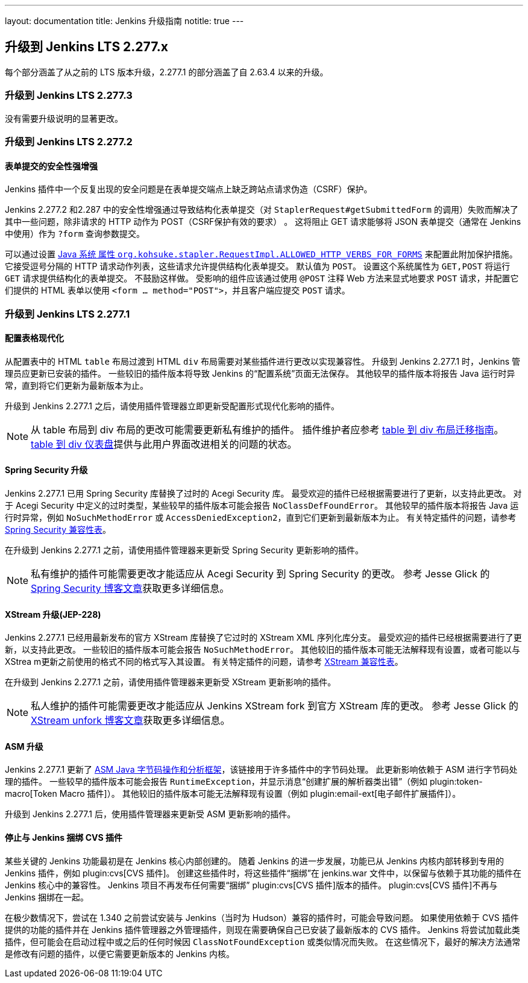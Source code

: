 ---
layout: documentation
title:  Jenkins 升级指南
notitle: true
---

== 升级到 Jenkins LTS 2.277.x

每个部分涵盖了从之前的 LTS 版本升级，2.277.1 的部分涵盖了自 2.63.4 以来的升级。 

=== 升级到 Jenkins LTS 2.277.3

没有需要升级说明的显著更改。

=== 升级到 Jenkins LTS 2.277.2

==== 表单提交的安全性强增强

Jenkins 插件中一个反复出现的安全问题是在表单提交端点上缺乏跨站点请求伪造（CSRF）保护。 

Jenkins 2.277.2 和2.287 中的安全性增强通过导致结构化表单提交（对 `StaplerRequest#getSubmittedForm` 的调用）失败而解决了其中一些问题，除非请求的 HTTP 动作为 POST（CSRF保护有效的要求） 。 
这将阻止 GET 请求能够将 JSON 表单提交（通常在 Jenkins 中使用）作为 `?form` 查询参数提交。 

可以通过设置 link:/doc/book/managing/system-properties/#org-kohsuke-stapler-requestimpl-allowed_http_verbs_for_forms[Java 系统 属性 `org.kohsuke.stapler.RequestImpl.ALLOWED_HTTP_VERBS_FOR_FORMS`] 来配置此附加保护措施。
它接受逗号分隔的 HTTP 请求动作列表，这些请求允许提供结构化表单提交。 
默认值为 `POST`。
设置这个系统属性为 `GET,POST` 将运行 `GET` 请求提供结构化的表单提交。
不鼓励这样做。
受影响的组件应该通过使用 `@POST` 注释 Web 方法来显式地要求 `POST` 请求，并配置它们提供的 HTML 表单以使用 `<form … method="POST">`，并且客户端应提交 `POST` 请求。 

=== 升级到 Jenkins LTS 2.277.1

==== 配置表格现代化

从配置表中的 HTML `table` 布局过渡到 HTML `div` 布局需要对某些插件进行更改以实现兼容性。
升级到 Jenkins 2.277.1 时，Jenkins 管理员应更新已安装的插件。
一些较旧的插件版本将导致 Jenkins 的“配置系统”页面无法保存。
其他较早的插件版本将报告 Java 运行时异常，直到将它们更新为最新版本为止。

升级到 Jenkins 2.277.1 之后，请使用插件管理器立即更新受配置形式现代化影响的插件。

NOTE: 从 table 布局到 div 布局的更改可能需要更新私有维护的插件。 
插件维护者应参考 link:/doc/developer/views/table-to-div-migration/[table 到 div 布局迁移指南]。
link:https://issues.jenkins.io/secure/Dashboard.jspa?selectPageId=20741[table 到 div 仪表盘]提供与此用户界面改进相关的问题的状态。

==== Spring Security 升级

Jenkins 2.277.1 已用 Spring Security 库替换了过时的 Acegi Security 库。
最受欢迎的插件已经根据需要进行了更新，以支持此更改。
对于 Acegi Security 中定义的过时类型，某些较早的插件版本可能会报告 `NoClassDefFoundError`。
其他较早的插件版本将报告 Java 运行时异常，例如 `NoSuchMethodError` 或 `AccessDeniedException2`，直到它们更新到最新版本为止。 
有关特定插件的问题，请参考 link:https://github.com/jenkinsci/jep/blob/master/jep/227/compatibility.adoc[Spring Security 兼容性表]。 

在升级到 Jenkins 2.277.1 之前，请使用插件管理器来更新受 Spring Security 更新影响的插件。 

NOTE: 私有维护的插件可能需要更改才能适应从 Acegi Security 到 Spring Security 的更改。 
参考 Jesse Glick 的 link:/blog/2020/11/10/spring-xstream/[Spring Security 博客文章]获取更多详细信息。

==== XStream 升级(JEP-228)

Jenkins 2.277.1 已经用最新发布的官方 XStream 库替换了它过时的 XStream XML 序列化库分支。
最受欢迎的插件已经根据需要进行了更新，以支持此更改。
一些较旧的插件版本可能会报告 `NoSuchMethodError`。
其他较旧的插件版本可能无法解释现有设置，或者可能以与 XStrea m更新之前使用的格式不同的格式写入其设置。
有关特定插件的问题，请参考 link:https://github.com/jenkinsci/jep/blob/master/jep/228/compatibility.adoc[XStream 兼容性表]。

在升级到 Jenkins 2.277.1 之前，请使用插件管理器来更新受 XStream 更新影响的插件。 

NOTE: 私人维护的插件可能需要更改才能适应从 Jenkins XStream fork 到官方 XStream 库的更改。 
参考 Jesse Glick 的 link:/blog/2020/11/10/spring-xstream/[XStream unfork 博客文章]获取更多详细信息。

// 有意不包括此内容，因为我不知道所报告的任何问题，也不知道如果出现问题用户会怎么做。 
//
// ==== JQuery 升级
//
// Jenkins 2.277.1 已用最新的发行版本库替换了其过时的 link:https://jquery.com/[JQuery 用户界面库]。
// 最受欢迎的插件已经根据需要进行了更新，以支持此更改。 

==== ASM 升级

Jenkins 2.277.1 更新了 link:https://asm.ow2.io/[ASM Java 字节码操作和分析框架]，该链接用于许多插件中的字节码处理。
此更新影响依赖于 ASM 进行字节码处理的插件。
一些较早的插件版本可能会报告 `RuntimeException`，并显示消息“创建扩展的解析器类出错”（例如 plugin:token-macro[Token Macro 插件]）。
其他较旧的插件版本可能无法解释现有设置（例如 plugin:email-ext[电子邮件扩展插件]）。

升级到 Jenkins 2.277.1 后，使用插件管理器来更新受 ASM 更新影响的插件。

==== 停止与 Jenkins 捆绑 CVS 插件 

某些关键的 Jenkins 功能最初是在 Jenkins 核心内部创建的。
随着 Jenkins 的进一步发展，功能已从 Jenkins 内核内部转移到专用的 Jenkins 插件，例如 plugin:cvs[CVS 插件]。
创建这些插件时，将这些插件“捆绑”在 jenkins.war 文件中，以保留与依赖于其功能的插件在 Jenkins 核心中的兼容性。
Jenkins 项目不再发布任何需要“捆绑” plugin:cvs[CVS 插件]版本的插件。
plugin:cvs[CVS 插件]不再与 Jenkins 捆绑在一起。

在极少数情况下，尝试在 1.340 之前尝试安装与 Jenkins（当时为 Hudson）兼容的插件时，可能会导致问题。
如果使用依赖于 CVS 插件提供的功能的插件并在 Jenkins 插件管理器之外管理插件，则现在需要确保自己已安装了最新版本的 CVS 插件。
Jenkins 将尝试加载此类插件，但可能会在启动过程中或之后的任何时候因 `ClassNotFoundException` 或类似情况而失败。
在这些情况下，最好的解决方法通常是修改有问题的插件，以便它需要更新版本的 Jenkins 内核。
